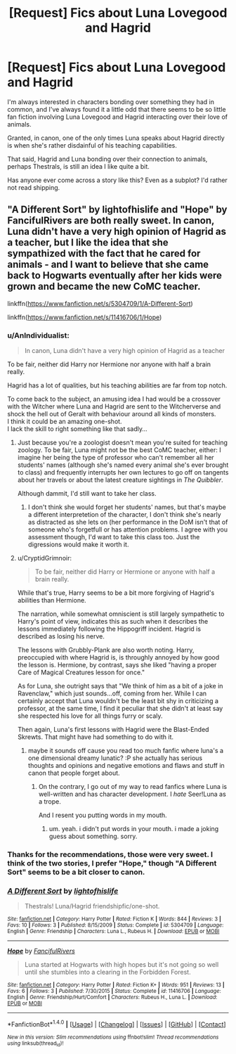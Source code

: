 #+TITLE: [Request] Fics about Luna Lovegood and Hagrid

* [Request] Fics about Luna Lovegood and Hagrid
:PROPERTIES:
:Author: CryptidGrimnoir
:Score: 7
:DateUnix: 1513649986.0
:DateShort: 2017-Dec-19
:FlairText: Request
:END:
I'm always interested in characters bonding over something they had in common, and I've always found it a little odd that there seems to be so little fan fiction involving Luna Lovegood and Hagrid interacting over their love of animals.

Granted, in canon, one of the only times Luna speaks about Hagrid directly is when she's rather disdainful of his teaching capabilities.

That said, Hagrid and Luna bonding over their connection to animals, perhaps Thestrals, is still an idea I like quite a bit.

Has anyone ever come across a story like this? Even as a subplot? I'd rather not read shipping.


** "A Different Sort" by lightofhislife and "Hope" by FancifulRivers are both really sweet. In canon, Luna didn't have a very high opinion of Hagrid as a teacher, but I like the idea that she sympathized with the fact that he cared for animals - and I want to believe that she came back to Hogwarts eventually after her kids were grown and became the new CoMC teacher.

linkffn([[https://www.fanfiction.net/s/5304709/1/A-Different-Sort]])

linkffn([[https://www.fanfiction.net/s/11416706/1/Hope]])
:PROPERTIES:
:Author: MolochDhalgren
:Score: 3
:DateUnix: 1513668805.0
:DateShort: 2017-Dec-19
:END:

*** u/AnIndividualist:
#+begin_quote
  In canon, Luna didn't have a very high opinion of Hagrid as a teacher
#+end_quote

To be fair, neither did Harry nor Hermione nor anyone with half a brain really.

Hagrid has a lot of qualities, but his teaching abilities are far from top notch.

To come back to the subject, an amusing idea I had would be a crossover with the Witcher where Luna and Hagrid are sent to the Witcherverse and shock the hell out of Geralt with behaviour around all kinds of monsters.\\
I think it could be an amazing one-shot.\\
I lack the skill to right something like that sadly...
:PROPERTIES:
:Author: AnIndividualist
:Score: 6
:DateUnix: 1513682672.0
:DateShort: 2017-Dec-19
:END:

**** Just because you're a zoologist doesn't mean you're suited for teaching zoology. To be fair, Luna might not be the best CoMC teacher, either: I imagine her being the type of professor who can't remember all her students' names (although she's named every animal she's ever brought to class) and frequently interrupts her own lectures to go off on tangents about her travels or about the latest creature sightings in /The Quibbler/.

Although dammit, I'd still want to take her class.
:PROPERTIES:
:Author: MolochDhalgren
:Score: 4
:DateUnix: 1513690337.0
:DateShort: 2017-Dec-19
:END:

***** I don't think she would forget her students' names, but that's maybe a different interpretetion of the character, I don't think she's nearly as distracted as she lets on (her performance in the DoM isn't that of someone who's forgetfull or has attention problems. I agree with you assessment though, I'd want to take this class too. Just the digressions would make it worth it.
:PROPERTIES:
:Author: AnIndividualist
:Score: 3
:DateUnix: 1513690739.0
:DateShort: 2017-Dec-19
:END:


**** u/CryptidGrimnoir:
#+begin_quote
  To be fair, neither did Harry or Hermione or anyone with half a brain really.
#+end_quote

While that's true, Harry seems to be a bit more forgiving of Hagrid's abilities than Hermione.

The narration, while somewhat omniscient is still largely sympathetic to Harry's point of view, indicates this as such when it describes the lessons immediately following the Hippogriff incident. Hagrid is described as losing his nerve.

The lessons with Grubbly-Plank are also worth noting. Harry, preoccupied with where Hagrid is, is throughly annoyed by how good the lesson is. Hermione, by contrast, says she liked "having a proper Care of Magical Creatures lesson for once."

As for Luna, she outright says that "We think of him as a bit of a joke in Ravenclaw," which just sounds...off, coming from her. While I can certainly accept that Luna wouldn't be the least bit shy in criticizing a professor, at the same time, I find it peculiar that she didn't at least say she respected his love for all things furry or scaly.

Then again, Luna's first lessons with Hagrid were the Blast-Ended Skrewts. That might have had something to do with it.
:PROPERTIES:
:Author: CryptidGrimnoir
:Score: 3
:DateUnix: 1513688070.0
:DateShort: 2017-Dec-19
:END:

***** maybe it sounds off cause you read too much fanfic where luna's a one dimensional dreamy lunatic? :P she actually has serious thoughts and opinions and negative emotions and flaws and stuff in canon that people forget about.
:PROPERTIES:
:Score: 2
:DateUnix: 1513697777.0
:DateShort: 2017-Dec-19
:END:

****** On the contrary, I go out of my way to read fanfics where Luna is well-written and has character development. I /hate/ Seer!Luna as a trope.

And I resent you putting words in my mouth.
:PROPERTIES:
:Author: CryptidGrimnoir
:Score: 0
:DateUnix: 1513701320.0
:DateShort: 2017-Dec-19
:END:

******* um. yeah. i didn't put words in your mouth. i made a joking guess about something. sorry.
:PROPERTIES:
:Score: 2
:DateUnix: 1513716739.0
:DateShort: 2017-Dec-20
:END:


*** Thanks for the recommendations, those were very sweet. I think of the two stories, I prefer "Hope," though "A Different Sort" seems to be a bit closer to canon.
:PROPERTIES:
:Author: CryptidGrimnoir
:Score: 2
:DateUnix: 1513689800.0
:DateShort: 2017-Dec-19
:END:


*** [[http://www.fanfiction.net/s/5304709/1/][*/A Different Sort/*]] by [[https://www.fanfiction.net/u/2022391/lightofhislife][/lightofhislife/]]

#+begin_quote
  Thestrals! Luna/Hagrid friendshipfic/one-shot.
#+end_quote

^{/Site/: [[http://www.fanfiction.net/][fanfiction.net]] *|* /Category/: Harry Potter *|* /Rated/: Fiction K *|* /Words/: 844 *|* /Reviews/: 3 *|* /Favs/: 10 *|* /Follows/: 3 *|* /Published/: 8/15/2009 *|* /Status/: Complete *|* /id/: 5304709 *|* /Language/: English *|* /Genre/: Friendship *|* /Characters/: Luna L., Rubeus H. *|* /Download/: [[http://www.ff2ebook.com/old/ffn-bot/index.php?id=5304709&source=ff&filetype=epub][EPUB]] or [[http://www.ff2ebook.com/old/ffn-bot/index.php?id=5304709&source=ff&filetype=mobi][MOBI]]}

--------------

[[http://www.fanfiction.net/s/11416706/1/][*/Hope/*]] by [[https://www.fanfiction.net/u/6699665/FancifulRivers][/FancifulRivers/]]

#+begin_quote
  Luna started at Hogwarts with high hopes but it's not going so well until she stumbles into a clearing in the Forbidden Forest.
#+end_quote

^{/Site/: [[http://www.fanfiction.net/][fanfiction.net]] *|* /Category/: Harry Potter *|* /Rated/: Fiction K+ *|* /Words/: 951 *|* /Reviews/: 13 *|* /Favs/: 6 *|* /Follows/: 3 *|* /Published/: 7/30/2015 *|* /Status/: Complete *|* /id/: 11416706 *|* /Language/: English *|* /Genre/: Friendship/Hurt/Comfort *|* /Characters/: Rubeus H., Luna L. *|* /Download/: [[http://www.ff2ebook.com/old/ffn-bot/index.php?id=11416706&source=ff&filetype=epub][EPUB]] or [[http://www.ff2ebook.com/old/ffn-bot/index.php?id=11416706&source=ff&filetype=mobi][MOBI]]}

--------------

*FanfictionBot*^{1.4.0} *|* [[[https://github.com/tusing/reddit-ffn-bot/wiki/Usage][Usage]]] | [[[https://github.com/tusing/reddit-ffn-bot/wiki/Changelog][Changelog]]] | [[[https://github.com/tusing/reddit-ffn-bot/issues/][Issues]]] | [[[https://github.com/tusing/reddit-ffn-bot/][GitHub]]] | [[[https://www.reddit.com/message/compose?to=tusing][Contact]]]

^{/New in this version: Slim recommendations using/ ffnbot!slim! /Thread recommendations using/ linksub(thread_id)!}
:PROPERTIES:
:Author: FanfictionBot
:Score: 1
:DateUnix: 1513668824.0
:DateShort: 2017-Dec-19
:END:
